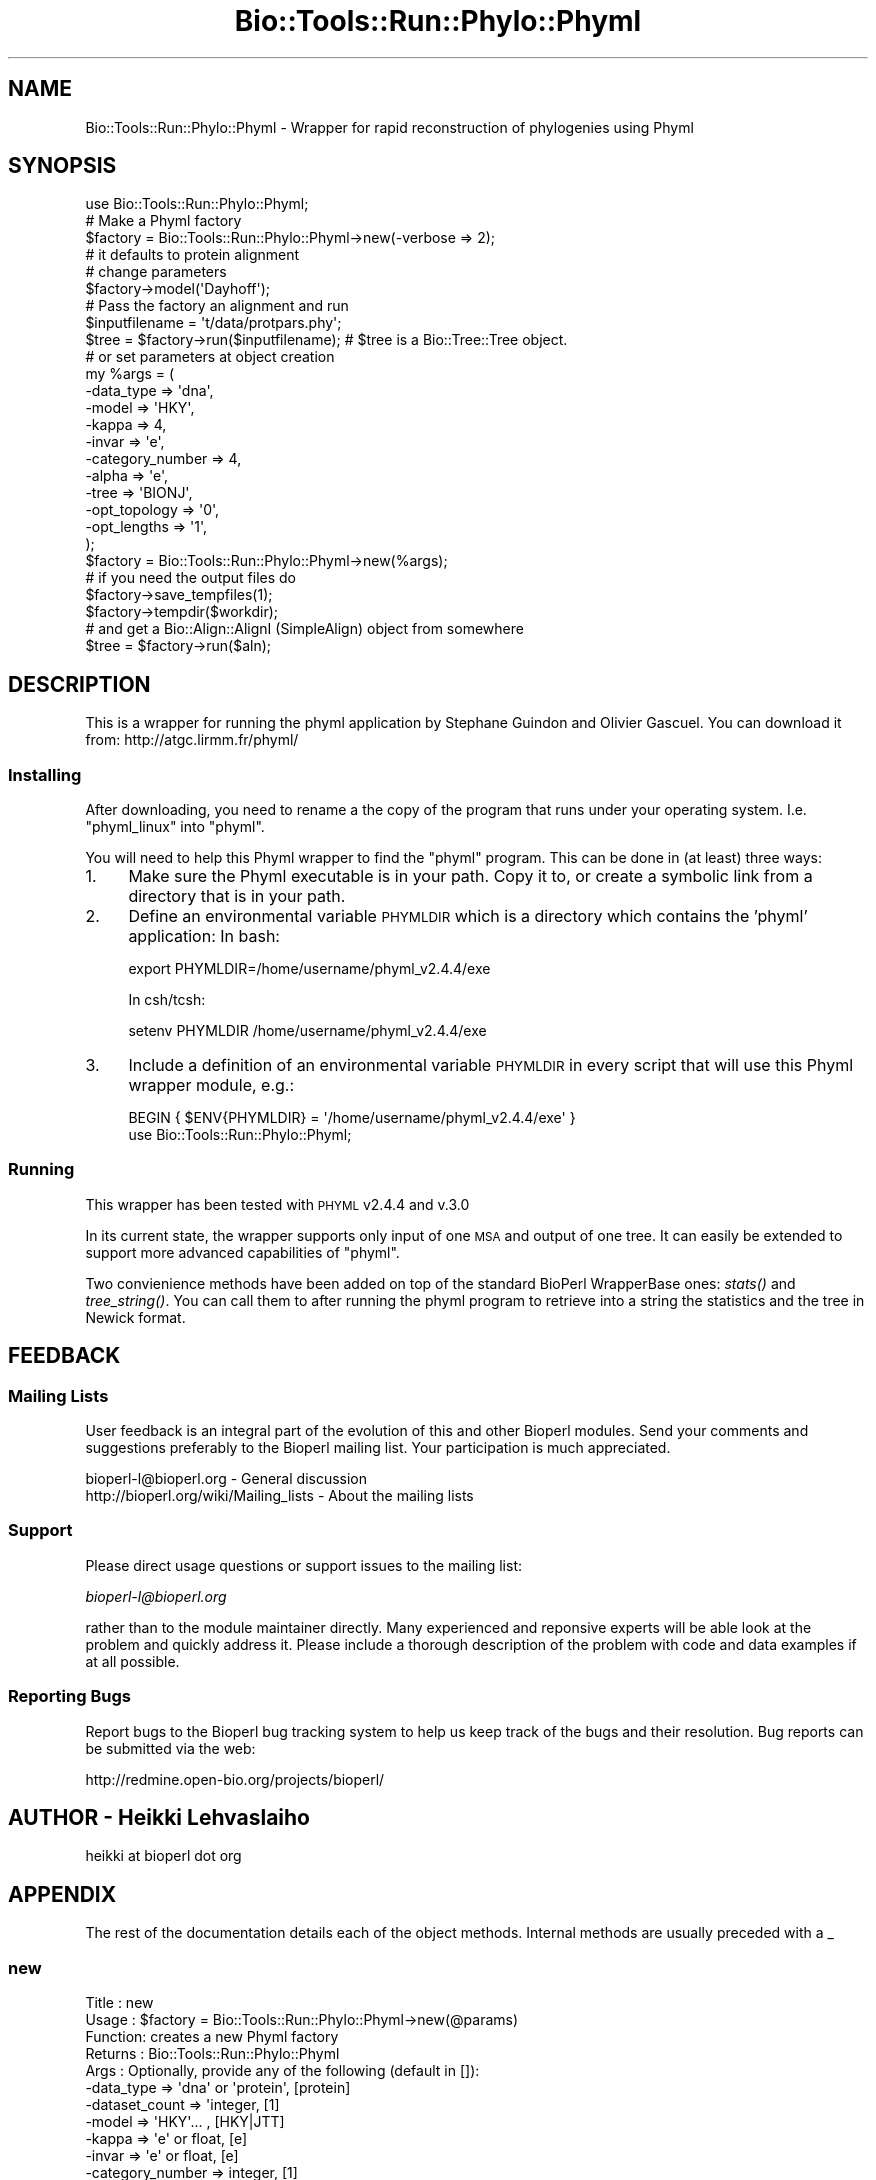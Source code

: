 .\" Automatically generated by Pod::Man 2.26 (Pod::Simple 3.23)
.\"
.\" Standard preamble:
.\" ========================================================================
.de Sp \" Vertical space (when we can't use .PP)
.if t .sp .5v
.if n .sp
..
.de Vb \" Begin verbatim text
.ft CW
.nf
.ne \\$1
..
.de Ve \" End verbatim text
.ft R
.fi
..
.\" Set up some character translations and predefined strings.  \*(-- will
.\" give an unbreakable dash, \*(PI will give pi, \*(L" will give a left
.\" double quote, and \*(R" will give a right double quote.  \*(C+ will
.\" give a nicer C++.  Capital omega is used to do unbreakable dashes and
.\" therefore won't be available.  \*(C` and \*(C' expand to `' in nroff,
.\" nothing in troff, for use with C<>.
.tr \(*W-
.ds C+ C\v'-.1v'\h'-1p'\s-2+\h'-1p'+\s0\v'.1v'\h'-1p'
.ie n \{\
.    ds -- \(*W-
.    ds PI pi
.    if (\n(.H=4u)&(1m=24u) .ds -- \(*W\h'-12u'\(*W\h'-12u'-\" diablo 10 pitch
.    if (\n(.H=4u)&(1m=20u) .ds -- \(*W\h'-12u'\(*W\h'-8u'-\"  diablo 12 pitch
.    ds L" ""
.    ds R" ""
.    ds C` ""
.    ds C' ""
'br\}
.el\{\
.    ds -- \|\(em\|
.    ds PI \(*p
.    ds L" ``
.    ds R" ''
.    ds C`
.    ds C'
'br\}
.\"
.\" Escape single quotes in literal strings from groff's Unicode transform.
.ie \n(.g .ds Aq \(aq
.el       .ds Aq '
.\"
.\" If the F register is turned on, we'll generate index entries on stderr for
.\" titles (.TH), headers (.SH), subsections (.SS), items (.Ip), and index
.\" entries marked with X<> in POD.  Of course, you'll have to process the
.\" output yourself in some meaningful fashion.
.\"
.\" Avoid warning from groff about undefined register 'F'.
.de IX
..
.nr rF 0
.if \n(.g .if rF .nr rF 1
.if (\n(rF:(\n(.g==0)) \{
.    if \nF \{
.        de IX
.        tm Index:\\$1\t\\n%\t"\\$2"
..
.        if !\nF==2 \{
.            nr % 0
.            nr F 2
.        \}
.    \}
.\}
.rr rF
.\"
.\" Accent mark definitions (@(#)ms.acc 1.5 88/02/08 SMI; from UCB 4.2).
.\" Fear.  Run.  Save yourself.  No user-serviceable parts.
.    \" fudge factors for nroff and troff
.if n \{\
.    ds #H 0
.    ds #V .8m
.    ds #F .3m
.    ds #[ \f1
.    ds #] \fP
.\}
.if t \{\
.    ds #H ((1u-(\\\\n(.fu%2u))*.13m)
.    ds #V .6m
.    ds #F 0
.    ds #[ \&
.    ds #] \&
.\}
.    \" simple accents for nroff and troff
.if n \{\
.    ds ' \&
.    ds ` \&
.    ds ^ \&
.    ds , \&
.    ds ~ ~
.    ds /
.\}
.if t \{\
.    ds ' \\k:\h'-(\\n(.wu*8/10-\*(#H)'\'\h"|\\n:u"
.    ds ` \\k:\h'-(\\n(.wu*8/10-\*(#H)'\`\h'|\\n:u'
.    ds ^ \\k:\h'-(\\n(.wu*10/11-\*(#H)'^\h'|\\n:u'
.    ds , \\k:\h'-(\\n(.wu*8/10)',\h'|\\n:u'
.    ds ~ \\k:\h'-(\\n(.wu-\*(#H-.1m)'~\h'|\\n:u'
.    ds / \\k:\h'-(\\n(.wu*8/10-\*(#H)'\z\(sl\h'|\\n:u'
.\}
.    \" troff and (daisy-wheel) nroff accents
.ds : \\k:\h'-(\\n(.wu*8/10-\*(#H+.1m+\*(#F)'\v'-\*(#V'\z.\h'.2m+\*(#F'.\h'|\\n:u'\v'\*(#V'
.ds 8 \h'\*(#H'\(*b\h'-\*(#H'
.ds o \\k:\h'-(\\n(.wu+\w'\(de'u-\*(#H)/2u'\v'-.3n'\*(#[\z\(de\v'.3n'\h'|\\n:u'\*(#]
.ds d- \h'\*(#H'\(pd\h'-\w'~'u'\v'-.25m'\f2\(hy\fP\v'.25m'\h'-\*(#H'
.ds D- D\\k:\h'-\w'D'u'\v'-.11m'\z\(hy\v'.11m'\h'|\\n:u'
.ds th \*(#[\v'.3m'\s+1I\s-1\v'-.3m'\h'-(\w'I'u*2/3)'\s-1o\s+1\*(#]
.ds Th \*(#[\s+2I\s-2\h'-\w'I'u*3/5'\v'-.3m'o\v'.3m'\*(#]
.ds ae a\h'-(\w'a'u*4/10)'e
.ds Ae A\h'-(\w'A'u*4/10)'E
.    \" corrections for vroff
.if v .ds ~ \\k:\h'-(\\n(.wu*9/10-\*(#H)'\s-2\u~\d\s+2\h'|\\n:u'
.if v .ds ^ \\k:\h'-(\\n(.wu*10/11-\*(#H)'\v'-.4m'^\v'.4m'\h'|\\n:u'
.    \" for low resolution devices (crt and lpr)
.if \n(.H>23 .if \n(.V>19 \
\{\
.    ds : e
.    ds 8 ss
.    ds o a
.    ds d- d\h'-1'\(ga
.    ds D- D\h'-1'\(hy
.    ds th \o'bp'
.    ds Th \o'LP'
.    ds ae ae
.    ds Ae AE
.\}
.rm #[ #] #H #V #F C
.\" ========================================================================
.\"
.IX Title "Bio::Tools::Run::Phylo::Phyml 3"
.TH Bio::Tools::Run::Phylo::Phyml 3 "2015-11-03" "perl v5.16.3" "User Contributed Perl Documentation"
.\" For nroff, turn off justification.  Always turn off hyphenation; it makes
.\" way too many mistakes in technical documents.
.if n .ad l
.nh
.SH "NAME"
Bio::Tools::Run::Phylo::Phyml \- Wrapper for rapid reconstruction of phylogenies using Phyml
.SH "SYNOPSIS"
.IX Header "SYNOPSIS"
.Vb 1
\&  use Bio::Tools::Run::Phylo::Phyml;
\&
\&  #  Make a Phyml factory
\&  $factory = Bio::Tools::Run::Phylo::Phyml\->new(\-verbose => 2);
\&  # it defaults to protein alignment
\&  # change parameters
\&  $factory\->model(\*(AqDayhoff\*(Aq);
\&  #  Pass the factory an alignment and run
\&  $inputfilename = \*(Aqt/data/protpars.phy\*(Aq;
\&  $tree = $factory\->run($inputfilename); # $tree is a Bio::Tree::Tree object.
\&
\&
\&  # or set parameters at object creation
\&  my %args = (
\&      \-data_type => \*(Aqdna\*(Aq,
\&      \-model => \*(AqHKY\*(Aq,
\&      \-kappa => 4,
\&      \-invar => \*(Aqe\*(Aq,
\&      \-category_number => 4,
\&      \-alpha => \*(Aqe\*(Aq,
\&      \-tree => \*(AqBIONJ\*(Aq,
\&      \-opt_topology => \*(Aq0\*(Aq,
\&      \-opt_lengths => \*(Aq1\*(Aq,
\&      );
\&  $factory = Bio::Tools::Run::Phylo::Phyml\->new(%args);
\&  # if you need the output files do
\&  $factory\->save_tempfiles(1);
\&  $factory\->tempdir($workdir);
\&
\&  # and get a Bio::Align::AlignI (SimpleAlign) object from somewhere
\&  $tree = $factory\->run($aln);
.Ve
.SH "DESCRIPTION"
.IX Header "DESCRIPTION"
This is a wrapper for running the phyml application by Stephane
Guindon and Olivier Gascuel. You can download it from:
http://atgc.lirmm.fr/phyml/
.SS "Installing"
.IX Subsection "Installing"
After downloading, you need to rename a the copy of the program that
runs under your operating system. I.e. \f(CW\*(C`phyml_linux\*(C'\fR into \f(CW\*(C`phyml\*(C'\fR.
.PP
You will need to help this Phyml wrapper to find the \f(CW\*(C`phyml\*(C'\fR program.
This can be done in (at least) three ways:
.IP "1." 4
Make sure the Phyml executable is in your path. Copy it to, or create
a symbolic link from a directory that is in your path.
.IP "2." 4
Define an environmental variable \s-1PHYMLDIR\s0 which is a
directory which contains the 'phyml' application: In bash:
.Sp
.Vb 1
\&  export PHYMLDIR=/home/username/phyml_v2.4.4/exe
.Ve
.Sp
In csh/tcsh:
.Sp
.Vb 1
\&  setenv PHYMLDIR /home/username/phyml_v2.4.4/exe
.Ve
.IP "3." 4
Include a definition of an environmental variable \s-1PHYMLDIR\s0 in
every script that will use this Phyml wrapper module, e.g.:
.Sp
.Vb 2
\&  BEGIN { $ENV{PHYMLDIR} = \*(Aq/home/username/phyml_v2.4.4/exe\*(Aq }
\&  use Bio::Tools::Run::Phylo::Phyml;
.Ve
.SS "Running"
.IX Subsection "Running"
This wrapper has been tested with \s-1PHYML\s0 v2.4.4 and v.3.0
.PP
In its current state, the wrapper supports only input of one \s-1MSA\s0 and
output of one tree. It can easily be extended to support more advanced
capabilities of \f(CW\*(C`phyml\*(C'\fR.
.PP
Two convienience methods have been added on top of the standard
BioPerl WrapperBase ones: \fIstats()\fR and \fItree_string()\fR. You can call them
to after running the phyml program to retrieve into a string the statistics
and the tree in Newick format.
.SH "FEEDBACK"
.IX Header "FEEDBACK"
.SS "Mailing Lists"
.IX Subsection "Mailing Lists"
User feedback is an integral part of the evolution of this and other
Bioperl modules. Send your comments and suggestions preferably to
the Bioperl mailing list.  Your participation is much appreciated.
.PP
.Vb 2
\&  bioperl\-l@bioperl.org                  \- General discussion
\&  http://bioperl.org/wiki/Mailing_lists  \- About the mailing lists
.Ve
.SS "Support"
.IX Subsection "Support"
Please direct usage questions or support issues to the mailing list:
.PP
\&\fIbioperl\-l@bioperl.org\fR
.PP
rather than to the module maintainer directly. Many experienced and 
reponsive experts will be able look at the problem and quickly 
address it. Please include a thorough description of the problem 
with code and data examples if at all possible.
.SS "Reporting Bugs"
.IX Subsection "Reporting Bugs"
Report bugs to the Bioperl bug tracking system to help us keep track
of the bugs and their resolution. Bug reports can be submitted via
the web:
.PP
.Vb 1
\&  http://redmine.open\-bio.org/projects/bioperl/
.Ve
.SH "AUTHOR \- Heikki Lehvaslaiho"
.IX Header "AUTHOR - Heikki Lehvaslaiho"
heikki at bioperl dot org
.SH "APPENDIX"
.IX Header "APPENDIX"
The rest of the documentation details each of the object methods.
Internal methods are usually preceded with a _
.SS "new"
.IX Subsection "new"
.Vb 10
\& Title   : new
\& Usage   : $factory = Bio::Tools::Run::Phylo::Phyml\->new(@params)
\& Function: creates a new Phyml factory
\& Returns : Bio::Tools::Run::Phylo::Phyml
\& Args    : Optionally, provide any of the following (default in []):
\&           \-data_type       => \*(Aqdna\*(Aq or \*(Aqprotein\*(Aq,   [protein]
\&           \-dataset_count   => \*(Aqinteger,             [1]
\&           \-model           => \*(AqHKY\*(Aq... ,            [HKY|JTT]
\&           \-kappa           => \*(Aqe\*(Aq or float,         [e]
\&           \-invar           => \*(Aqe\*(Aq or float,         [e]
\&           \-category_number => integer,              [1]
\&           \-alpha           => \*(Aqe\*(Aq or float (int v3),[e]
\&           \-tree            => \*(AqBIONJ\*(Aq or your own,  [BION]
\&           \-opt_topology    => boolean               [y]
\&           \-opt_lengths     => boolean               [y]
.Ve
.SS "program_name"
.IX Subsection "program_name"
.Vb 5
\& Title   : program_name
\& Usage   : $factory>program_name()
\& Function: holds the program name
\& Returns : string
\& Args    : None
.Ve
.SS "program_dir"
.IX Subsection "program_dir"
.Vb 5
\& Title   : program_dir
\& Usage   : $factory\->program_dir(@params)
\& Function: returns the program directory, obtained from ENV variable.
\& Returns : string
\& Args    : None
.Ve
.SS "version"
.IX Subsection "version"
.Vb 6
\& Title   : version
\& Usage   : exit if $prog\->version < 1.8
\& Function: Determine the version number of the program
\& Example :
\& Returns : float or undef
\& Args    : none
.Ve
.PP
Phyml before 3.0 did not display the version. Assume 2.44 when can not
determine it.
.SS "run"
.IX Subsection "run"
.Vb 8
\& Title   : run
\& Usage   : $factory\->run($aln_file);
\&           $factory\->run($align_object);
\& Function: Runs Phyml to generate a tree 
\& Returns : Bio::Tree::Tree object
\& Args    : file name for your input alignment in a format 
\&           recognised by AlignIO, OR  Bio::Align::AlignI
\&           complient object (eg. Bio::SimpleAlign).
.Ve
.SS "stats"
.IX Subsection "stats"
.Vb 5
\& Title   : stats
\& Usage   : $factory\->stats;
\& Function: Returns the contents of the phyml \*(Aq_phyml_stat.txt\*(Aq output file
\& Returns : string with statistics about the run, undef before run()
\& Args    : none
.Ve
.SS "tree_string"
.IX Subsection "tree_string"
.Vb 6
\& Title   : tree_string
\& Usage   : $factory\->tree_string;
\&           $factory\->run($align_object);
\& Function: Returns the contents of the phyml \*(Aq_phyml_tree.txt\*(Aq ouput file
\& Returns : string with tree in Newick format, undef before run()
\& Args    : none
.Ve
.SS "Getsetters"
.IX Subsection "Getsetters"
These methods are used to set and get program parameters before running.
.SS "data_type"
.IX Subsection "data_type"
.Vb 6
\& Title   : data_type
\& Usage   : $phyml\->data_type(\*(Aqnt\*(Aq);
\& Function: Sets sequence alphabet to \*(Aqdna\*(Aq (nt in v3) or \*(Aqaa\*(Aq
\&           If leaved unset, will be set automatically
\& Returns : set value, defaults to  \*(Aqprotein\*(Aq
\& Args    : None to get, \*(Aqdna\*(Aq (\*(Aqnt\*(Aq) or \*(Aqaa\*(Aq to set.
.Ve
.SS "data_format"
.IX Subsection "data_format"
.Vb 6
\& Title   : data_format
\& Usage   : $phyml\->data_format(\*(Aqs\*(Aq);
\& Function: Sets PHYLIP format to \*(Aqi\*(Aq interleaved or
\&           \*(Aqs\*(Aq sequential
\& Returns : set value, defaults to  \*(Aqi\*(Aq
\& Args    : None to get, \*(Aqi\*(Aq or \*(Aqs\*(Aq to set.
.Ve
.SS "dataset_count"
.IX Subsection "dataset_count"
.Vb 5
\& Title   : dataset_count
\& Usage   : $phyml\->dataset_count(3);
\& Function: Sets dataset number to deal with
\& Returns : set value, defaults to 1
\& Args    : None to get, positive integer to set.
.Ve
.SS "model"
.IX Subsection "model"
.Vb 3
\& Title   : model
\& Usage   : $phyml\->model(\*(AqHKY\*(Aq);
\& Function: Choose the substitution model to use. One of
\&
\&           JC69 | K2P | F81 | HKY | F84 | TN93 | GTR (DNA)
\&           JTT | MtREV | Dayhoff | WAG (amino acids)
\&
\&           v3.0:
\&           HKY85 (default) | JC69 | K80 | F81 | F84 |
\&           TN93 | GTR (DNA)
\&           WAG (default) | JTT | MtREV | Dayhoff | DCMut |
\&           RtREV | CpREV | VT | Blosum62 | MtMam | MtArt |
\&           HIVw |  HIVb (amino acids)
\&
\& Returns : Name of the model, defaults to {HKY|JTT}
\& Args    : None to get, string to set.
.Ve
.SS "kappa"
.IX Subsection "kappa"
.Vb 5
\& Title   : kappa
\& Usage   : $phyml\->kappa(4);
\& Function: Sets transition/transversion ratio, leave unset to estimate
\& Returns : set value, defaults to \*(Aqe\*(Aq
\& Args    : None to get, float or integer to set.
.Ve
.SS "invar"
.IX Subsection "invar"
.Vb 5
\& Title   : invar
\& Usage   : $phyml\->invar(.3);
\& Function: Sets proportion of invariable sites, leave unset to estimate
\& Returns : set value, defaults to \*(Aqe\*(Aq
\& Args    : None to get, float or integer to set.
.Ve
.SS "category_number"
.IX Subsection "category_number"
.Vb 5
\& Title   : category_number
\& Usage   : $phyml\->category_number(4);
\& Function: Sets number of relative substitution rate categories
\& Returns : set value, defaults to 1
\& Args    : None to get, integer to set.
.Ve
.SS "alpha"
.IX Subsection "alpha"
.Vb 5
\& Title   : alpha
\& Usage   : $phyml\->alpha(1.0);
\& Function: Sets  gamma distribution parameter, leave unset to estimate
\& Returns : set value, defaults to \*(Aqe\*(Aq
\& Args    : None to get, float or integer to set.
.Ve
.SS "tree"
.IX Subsection "tree"
.Vb 5
\& Title   : tree
\& Usage   : $phyml\->tree(\*(Aq/tmp/tree.nwk\*(Aq);
\& Function: Sets starting tree, leave unset to estimate a distance tree
\& Returns : set value, defaults to \*(AqBIONJ\*(Aq
\& Args    : None to get, newick tree file name to set.
.Ve
.SS "v2 options"
.IX Subsection "v2 options"
These methods can be used with PhyML v2* only.
.SS "opt_topology"
.IX Subsection "opt_topology"
.Vb 5
\& Title   : opt_topology
\& Usage   : $factory\->opt_topology(1);
\& Function: Choose to optimise the tree topology
\& Returns : {y|n} (default y)
\& Args    : None to get, boolean to set.
.Ve
.PP
v2.* only
.SS "opt_lengths"
.IX Subsection "opt_lengths"
.Vb 5
\& Title   : opt_lengths
\& Usage   : $factory\->opt_lengths(0);
\& Function: Choose to  optimise branch lengths and rate parameters 
\& Returns : {y|n} (default y)
\& Args    : None to get, boolean to set.
.Ve
.PP
v2.* only
.SS "v3 options"
.IX Subsection "v3 options"
These methods can be used with PhyML v3* only.
.SS "freq"
.IX Subsection "freq"
.Vb 6
\& Title   : freq
\& Usage   : $phyml\->freq(e); $phyml\->freq("0.2, 0.6, 0.6, 0.2");
\& Function: Sets nucleotide frequences or asks residue to be estimated
\&            according to two models: e or d
\& Returns : set value,
\& Args    : None to get, string to set.
.Ve
.PP
v3 only.
.SS "opt"
.IX Subsection "opt"
.Vb 5
\& Title   : opt
\& Usage   : $factory\->opt(1);
\& Function: Optimise tree parameters: tlr|tl|tr|l|n
\& Returns : {value|n} (default n)
\& Args    : None to get, string to set.
.Ve
.PP
v3.* only
.SS "search"
.IX Subsection "search"
.Vb 5
\& Title   : search
\& Usage   : $factory\->search(SPR);
\& Function: Tree topology search operation algorithm: NNI|SPR|BEST
\& Returns : string (defaults to NNI)
\& Args    : None to get, string to set.
.Ve
.PP
v3.* only
.SS "rand_start"
.IX Subsection "rand_start"
.Vb 5
\& Title   : rand_start
\& Usage   : $factory\->rand_start(1);
\& Function: Sets the initial SPR tree to random.
\& Returns : boolean (defaults to false)
\& Args    : None to get, boolean to set.
.Ve
.PP
v3.* only; only meaningful if \f(CW$prog\fR\->search is '\s-1SPR\s0'
.SS "rand_starts"
.IX Subsection "rand_starts"
.Vb 5
\& Title   : rand_starts
\& Usage   : $factory\->rand_starts(10);
\& Function: Sets the number of initial random SPR trees
\& Returns : integer (defaults to 1)
\& Args    : None to get, integer to set.
.Ve
.PP
v3.* only; only valid if \f(CW$prog\fR\->search is '\s-1SPR\s0'
.SS "rand_seed"
.IX Subsection "rand_seed"
.Vb 5
\& Title   : rand_seed
\& Usage   : $factory\->rand_seed(1769876);
\& Function: Seeds the random number generator
\& Returns : random integer
\& Args    : None to get, integer to set.
.Ve
.PP
v3.* only; only valid if \f(CW$prog\fR\->search is '\s-1SPR\s0'
.PP
Uses perl \fIrand()\fR to initialize if not explicitely set.
.SS "Internal methods"
.IX Subsection "Internal methods"
These methods are private and should not be called outside this class.
.SS "_setparams"
.IX Subsection "_setparams"
.Vb 5
\& Title   : _setparams
\& Usage   : Internal function, not to be called directly
\& Function: Creates a string of params to be used in the command string
\& Returns : string of params
\& Args    : none
.Ve
.SS "_write_phylip_align_file"
.IX Subsection "_write_phylip_align_file"
.Vb 3
\& Title   : _write_phylip_align_file
\& Usage   : obj\->_\|_write_phylip_align_file($aln)
\& Function: Internal (not to be used directly)
\&
\&           Writes the alignment into the tmp directory 
\&           in PHYLIP interlieved format
\&
\& Returns : filename
\& Args    : Bio::Align::AlignI
.Ve
